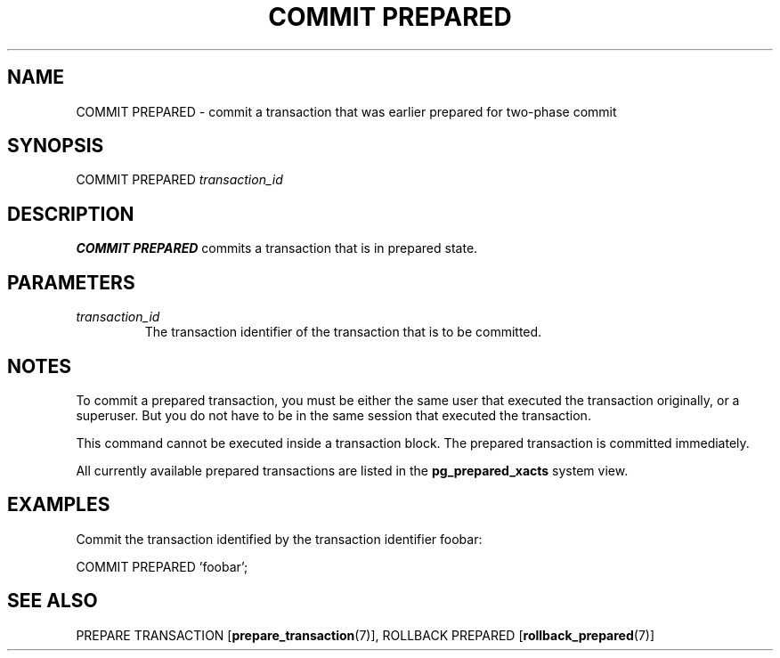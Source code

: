 .\\" auto-generated by docbook2man-spec $Revision: 1.1.1.1 $
.TH "COMMIT PREPARED" "7" "2009-06-27" "SQL - Language Statements" "SQL Commands"
.SH NAME
COMMIT PREPARED \- commit a transaction that was earlier prepared for two-phase commit

.SH SYNOPSIS
.sp
.nf
COMMIT PREPARED \fItransaction_id\fR
.sp
.fi
.SH "DESCRIPTION"
.PP
\fBCOMMIT PREPARED\fR commits a transaction that is in 
prepared state.
.SH "PARAMETERS"
.TP
\fB\fItransaction_id\fB\fR
The transaction identifier of the transaction that is to be
committed.
.SH "NOTES"
.PP
To commit a prepared transaction, you must be either the same user that
executed the transaction originally, or a superuser. But you do not
have to be in the same session that executed the transaction.
.PP
This command cannot be executed inside a transaction block. The prepared
transaction is committed immediately.
.PP
All currently available prepared transactions are listed in the
\fBpg_prepared_xacts\fR
system view.
.SH "EXAMPLES"
.PP
Commit the transaction identified by the transaction
identifier foobar:
.sp
.nf
COMMIT PREPARED 'foobar';
.sp
.fi
.SH "SEE ALSO"
PREPARE TRANSACTION [\fBprepare_transaction\fR(7)], ROLLBACK PREPARED [\fBrollback_prepared\fR(7)]
